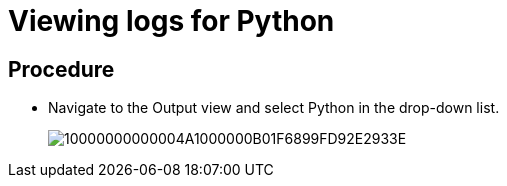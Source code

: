 [id="viewing-logs-for-python_{context}"]
= Viewing logs for Python

[discrete]
== Procedure

* Navigate to the Output view and select Python in the drop-down list.
+
image::{imagesdir}/logs//Pictures/10000000000004A1000000B01F6899FD92E2933E.png[]